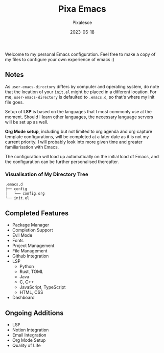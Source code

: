 #+title: Pixa Emacs
#+DATE: 2023-06-18
#+DESCRIPTION: Personal Emacs configuration of Pixalesce
#+AUTHOR: Pixalesce
#+EMAIL: pixalesce@gmail.com
[[./etc/screenshot.jpeg]]
Welcome to my personal Emacs configuration. Feel free to make a copy of my files to configure your own experience of emacs :)

** Notes
As =user-emacs-directory= differs by computer and operating system, do note that the location of your =init.el= might be placed in a different location. For me, =user-emacs-directory= is defaulted to =.emacs.d=, so that's where my init file goes.

Setup of *LSP* is based on the languages that I most commonly use at the moment. Should I learn other languages, the necessary language servers will be set up as well.

*Org Mode setup*, including but not limited to org agenda and org capture template configurations, will be completed at a later date as it is not my current priority. I will probably look into more given time and greater familiarisation with Emacs.

The configuration will load up automatically on the initial load of Emacs, and the configuration can be further personalised thereafter.

*** Visualisation of My Directory Tree
#+begin_src bash
.emacs.d
├── config
│   └── config.org
└── init.el
#+end_src
** Completed Features
- Package Manager
- Completion Support
- Evil Mode
- Fonts
- Project Management
- File Management
- Github Integration
- LSP
  + Python
  + Rust, TOML
  + Java
  + C, C++
  + JavaScript, TypeScript
  + HTML, CSS
- Dashboard
** Ongoing Additions
- LSP
- Notion Integration
- Email Integration
- Org Mode Setup
- Quality of Life
